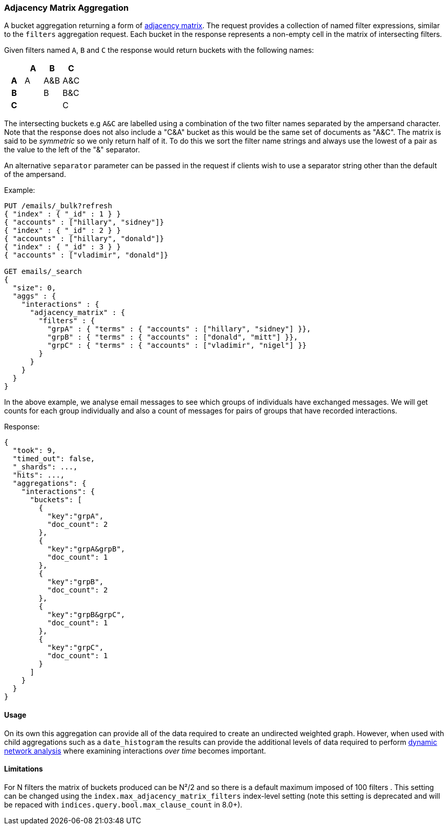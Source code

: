 [[search-aggregations-bucket-adjacency-matrix-aggregation]]
=== Adjacency Matrix Aggregation

A bucket aggregation returning a form of https://en.wikipedia.org/wiki/Adjacency_matrix[adjacency matrix].
The request provides a collection of named filter expressions, similar to the `filters` aggregation
request. 
Each bucket in the response represents a non-empty cell in the matrix of intersecting filters.

Given filters named `A`, `B` and `C` the response would return buckets with the following names:


[options="header"]
|=======================
|  h|A   h|B  h|C   
h|A |A   |A&B |A&C 
h|B |    |B   |B&C 
h|C |    |    |C  
|=======================

The intersecting buckets e.g `A&C` are labelled using a combination of the two filter names separated by
the ampersand character. Note that the response does not also include a "C&A" bucket as this would be the
same set of documents as "A&C". The matrix is said to be _symmetric_ so we only return half of it. To do this we sort 
the filter name strings and always use the lowest of a pair as the value to the left of the "&" separator. 

An alternative `separator` parameter can be passed in the request if clients wish to use a separator string 
other than the default of the ampersand.


Example:

[source,console]
--------------------------------------------------
PUT /emails/_bulk?refresh
{ "index" : { "_id" : 1 } }
{ "accounts" : ["hillary", "sidney"]}
{ "index" : { "_id" : 2 } }
{ "accounts" : ["hillary", "donald"]}
{ "index" : { "_id" : 3 } }
{ "accounts" : ["vladimir", "donald"]}

GET emails/_search
{
  "size": 0,
  "aggs" : {
    "interactions" : {
      "adjacency_matrix" : {
        "filters" : {
          "grpA" : { "terms" : { "accounts" : ["hillary", "sidney"] }},
          "grpB" : { "terms" : { "accounts" : ["donald", "mitt"] }},
          "grpC" : { "terms" : { "accounts" : ["vladimir", "nigel"] }}
        }
      }
    }
  }
}
--------------------------------------------------

In the above example, we analyse email messages to see which groups of individuals 
have exchanged messages.
We will get counts for each group individually and also a count of messages for pairs
of groups that have recorded interactions.

Response:

[source,console-result]
--------------------------------------------------
{
  "took": 9,
  "timed_out": false,
  "_shards": ...,
  "hits": ...,
  "aggregations": {
    "interactions": {
      "buckets": [
        {
          "key":"grpA",
          "doc_count": 2
        },
        {
          "key":"grpA&grpB",
          "doc_count": 1
        },
        {
          "key":"grpB",
          "doc_count": 2
        },
        {
          "key":"grpB&grpC",
          "doc_count": 1
        },
        {
          "key":"grpC",
          "doc_count": 1
        }
      ]
    }
  }
}
--------------------------------------------------
// TESTRESPONSE[s/"took": 9/"took": $body.took/]
// TESTRESPONSE[s/"_shards": \.\.\./"_shards": $body._shards/]
// TESTRESPONSE[s/"hits": \.\.\./"hits": $body.hits/]

==== Usage
On its own this aggregation can provide all of the data required to create an undirected weighted graph.
However, when used with child aggregations such as a `date_histogram` the results can provide the
additional levels of data required to perform https://en.wikipedia.org/wiki/Dynamic_network_analysis[dynamic network analysis]
where examining interactions _over time_ becomes important.

==== Limitations
For N filters the matrix of buckets produced can be N²/2 and so there is a default maximum 
imposed of 100 filters . This setting can be changed using the `index.max_adjacency_matrix_filters` index-level setting
(note this setting is deprecated and will be repaced with `indices.query.bool.max_clause_count` in 8.0+).
